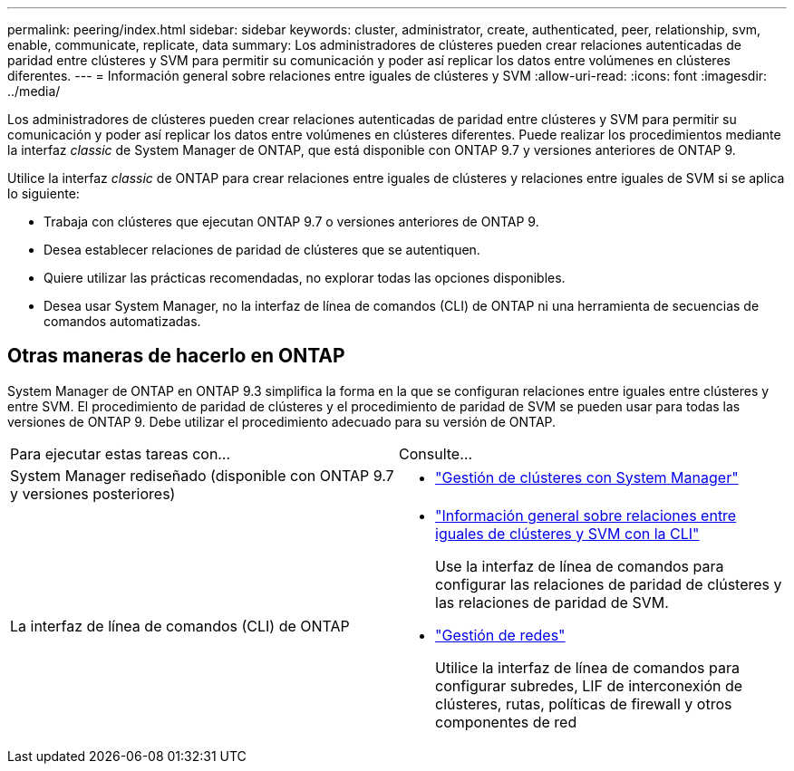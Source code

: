 ---
permalink: peering/index.html 
sidebar: sidebar 
keywords: cluster, administrator, create, authenticated, peer, relationship, svm, enable, communicate, replicate, data 
summary: Los administradores de clústeres pueden crear relaciones autenticadas de paridad entre clústeres y SVM para permitir su comunicación y poder así replicar los datos entre volúmenes en clústeres diferentes. 
---
= Información general sobre relaciones entre iguales de clústeres y SVM
:allow-uri-read: 
:icons: font
:imagesdir: ../media/


[role="lead"]
Los administradores de clústeres pueden crear relaciones autenticadas de paridad entre clústeres y SVM para permitir su comunicación y poder así replicar los datos entre volúmenes en clústeres diferentes.  Puede realizar los procedimientos mediante la interfaz _classic_ de System Manager de ONTAP, que está disponible con ONTAP 9.7 y versiones anteriores de ONTAP 9.

Utilice la interfaz _classic_ de ONTAP para crear relaciones entre iguales de clústeres y relaciones entre iguales de SVM si se aplica lo siguiente:

* Trabaja con clústeres que ejecutan ONTAP 9.7 o versiones anteriores de ONTAP 9.
* Desea establecer relaciones de paridad de clústeres que se autentiquen.
* Quiere utilizar las prácticas recomendadas, no explorar todas las opciones disponibles.
* Desea usar System Manager, no la interfaz de línea de comandos (CLI) de ONTAP ni una herramienta de secuencias de comandos automatizadas.




== Otras maneras de hacerlo en ONTAP

System Manager de ONTAP en ONTAP 9.3 simplifica la forma en la que se configuran relaciones entre iguales entre clústeres y entre SVM. El procedimiento de paridad de clústeres y el procedimiento de paridad de SVM se pueden usar para todas las versiones de ONTAP 9. Debe utilizar el procedimiento adecuado para su versión de ONTAP.

|===


| Para ejecutar estas tareas con... | Consulte... 


 a| 
System Manager rediseñado (disponible con ONTAP 9.7 y versiones posteriores)
 a| 
* https://docs.netapp.com/us-en/ontap/concept_administration_overview.html["Gestión de clústeres con System Manager"^]




 a| 
La interfaz de línea de comandos (CLI) de ONTAP
 a| 
* https://docs.netapp.com/us-en/ontap/peering/index.html["Información general sobre relaciones entre iguales de clústeres y SVM con la CLI"^]
+
Use la interfaz de línea de comandos para configurar las relaciones de paridad de clústeres y las relaciones de paridad de SVM.

* https://docs.netapp.com/us-en/ontap/networking/index.html["Gestión de redes"^]
+
Utilice la interfaz de línea de comandos para configurar subredes, LIF de interconexión de clústeres, rutas, políticas de firewall y otros componentes de red



|===